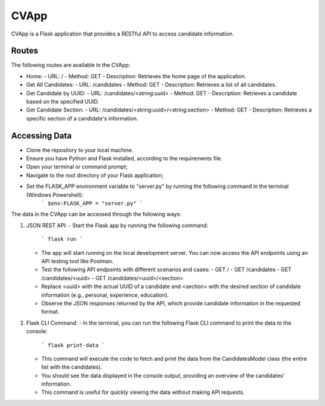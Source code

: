 CVApp
=====

CVApp is a Flask application that provides a RESTful API to access candidate information.

Routes
------

The following routes are available in the CVApp:

- Home:
  - URL: /
  - Method: GET
  - Description: Retrieves the home page of the application.

- Get All Candidates:
  - URL: /candidates
  - Method: GET
  - Description: Retrieves a list of all candidates.

- Get Candidate by UUID:
  - URL: /candidates/<string:uuid>
  - Method: GET
  - Description: Retrieves a candidate based on the specified UUID.

- Get Candidate Section:
  - URL: /candidates/<string:uuid>/<string:section>
  - Method: GET
  - Description: Retrieves a specific section of a candidate's information.

Accessing Data
--------------

- Clone the repository to your local machine.
- Ensure you have Python and Flask installed, according to the requirements file.
- Open your terminal or command prompt;
- Navigate to the root directory of your Flask application;
- Set the FLASK_APP environment variable to "server.py" by running the following command in the terminal (Windows Powershell):
     ```
     $env:FLASK_APP = "server.py"
     ```


The data in the CVApp can be accessed through the following ways:

1. JSON REST API:
   - Start the Flask app by running the following command:
     ```
     flask run
     ```
   - The app will start running on the local development server. You can now access the API endpoints using an API testing tool like Postman.
   - Test the following API endpoints with different scenarios and cases:
     - GET /
     - GET /candidates
     - GET /candidates/<uuid>
     - GET /candidates/<uuid>/<section>
   - Replace <uuid> with the actual UUID of a candidate and <section> with the desired section of candidate information (e.g., personal, experience, education).
   - Observe the JSON responses returned by the API, which provide candidate information in the requested format.

2. Flask CLI Command:
   - In the terminal, you can run the following Flask CLI command to print the data to the console:
     ```
     flask print-data
     ```
   - This command will execute the code to fetch and print the data from the CandidatesModel class (the entire list with the candidates).
   - You should see the data displayed in the console output, providing an overview of the candidates' information.
   - This command is useful for quickly viewing the data without making API requests.
